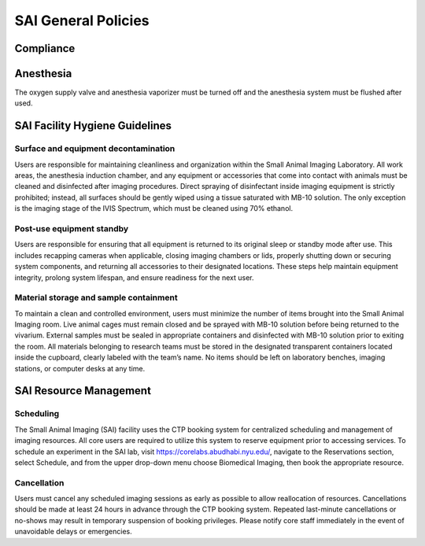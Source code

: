 SAI General Policies
####################

Compliance
**********


Anesthesia
**********
The oxygen supply valve and anesthesia vaporizer must be turned off and the anesthesia system must be flushed after used.


SAI Facility Hygiene Guidelines
*******************************

Surface and equipment decontamination
=====================================
Users are responsible for maintaining cleanliness and organization within the Small Animal Imaging Laboratory. All work
areas, the anesthesia induction chamber, and any equipment or accessories that come into contact with animals must be
cleaned and disinfected after imaging procedures. Direct spraying of disinfectant inside imaging equipment is strictly
prohibited; instead, all surfaces should be gently wiped using a tissue saturated with MB-10 solution. The only exception
is the imaging stage of the IVIS Spectrum, which must be cleaned using 70% ethanol.

Post-use equipment standby
==========================
Users are responsible for ensuring that all equipment is returned to its original sleep or standby mode after use. This
includes recapping cameras when applicable, closing imaging chambers or lids, properly shutting down or securing system
components, and returning all accessories to their designated locations.  These steps help maintain equipment integrity,
prolong system lifespan, and ensure readiness for the next user.

Material storage and sample containment
=======================================
To maintain a clean and controlled environment, users must minimize the number of items brought into the Small Animal
Imaging room. Live animal cages must remain closed and be sprayed with MB-10 solution before being returned to the vivarium.
External samples must be sealed in appropriate containers and disinfected with MB-10 solution prior to exiting the room.
All materials belonging to research teams must be stored in the designated transparent containers located inside the cupboard,
clearly labeled with the team’s name. No items should be left on laboratory benches, imaging stations, or computer desks
at any time.


SAI Resource Management
***********************

Scheduling
==========
The Small Animal Imaging (SAI) facility uses the CTP booking system for centralized scheduling and management of imaging
resources. All core users are required to utilize this system to reserve equipment prior to accessing services. To schedule
an experiment in the SAI lab, visit https://corelabs.abudhabi.nyu.edu/, navigate to the Reservations section, select Schedule,
and from the upper drop-down menu choose Biomedical Imaging, then book the appropriate resource.

Cancellation
============
Users must cancel any scheduled imaging sessions as early as possible to allow reallocation of resources. Cancellations
should be made at least 24 hours in advance through the CTP booking system. Repeated last-minute cancellations or no-shows
may result in temporary suspension of booking privileges. Please notify core staff immediately in the event of unavoidable
delays or emergencies.
